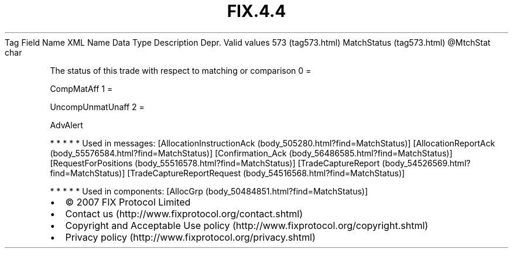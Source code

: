 .TH FIX.4.4 "" "" "Tag #573"
Tag
Field Name
XML Name
Data Type
Description
Depr.
Valid values
573 (tag573.html)
MatchStatus (tag573.html)
\@MtchStat
char
.PP
The status of this trade with respect to matching or comparison
0
=
.PP
CompMatAff
1
=
.PP
UncompUnmatUnaff
2
=
.PP
AdvAlert
.PP
   *   *   *   *   *
Used in messages:
[AllocationInstructionAck (body_505280.html?find=MatchStatus)]
[AllocationReportAck (body_55576584.html?find=MatchStatus)]
[Confirmation_Ack (body_56486585.html?find=MatchStatus)]
[RequestForPositions (body_55516578.html?find=MatchStatus)]
[TradeCaptureReport (body_54526569.html?find=MatchStatus)]
[TradeCaptureReportRequest (body_54516568.html?find=MatchStatus)]
.PP
   *   *   *   *   *
Used in components:
[AllocGrp (body_50484851.html?find=MatchStatus)]

.PD 0
.P
.PD

.PP
.PP
.IP \[bu] 2
© 2007 FIX Protocol Limited
.IP \[bu] 2
Contact us (http://www.fixprotocol.org/contact.shtml)
.IP \[bu] 2
Copyright and Acceptable Use policy (http://www.fixprotocol.org/copyright.shtml)
.IP \[bu] 2
Privacy policy (http://www.fixprotocol.org/privacy.shtml)
